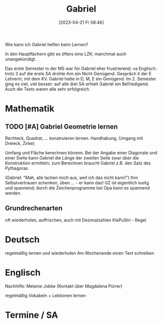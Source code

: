 #+title:      Gabriel
#+date:       [2023-04-21 Fr 08:46]
#+filetags:   :lernen:schule:Project:
#+identifier: 20230421T084643
#+CATEGORY: Gabriel

Wie kann ich Gabriel helfen beim Lernen?

In den Hauptfächern gibt es öfters eine LZK; manchmal auch unangekündigt.

Das erste Semester in der MS war für Gabriel eher frustrierend; va Englisch: trotz 3 auf die erste SA drohte ihm ein Nicht Genügend. Gespräch it der E Lehrerin; mit dem KV. Gabriel hatte in D, M, E ein Genügend. Im 2. Semester ging es viel, viel besser: auf alle drei SA erhielt Gabriel ein Befriedigend. Auch die Tests waren alle sehr erfolgreich.

* Mathematik

** TODO [#A] Gabriel Geometrie lernen
SCHEDULED: <2023-04-21 Fr 15:30>
Rechteck, Quadrat, ... konstruieren lernen.
Handhabung, Umgang mit Dreieck, Zirkel;

Umfang und Fläche berechnen könenn. Bei der Angabe einer Diagonale und einer Swite kann Gabriel die Länge der zweiten Seite zwar über die Konstruktion ermitteln; zum Berechnen braucht Gabriel z.B. den Satz des Pythagoras.

(Gabriel: "Mah, alle lachen mich aus, weil ich das nicht kann!")
Ihm Selbstvertrauen schenken, üben ... - er kann das!
GZ ist eigentlich lusitg und spannend; durch die Zeichenprogramme bei Opa kann es spannend werden.

** Grundrechenarten
oft wiederholen, auffrischen, auch mit Dezimalzahlen
KlaPuStri - Regel

* Deutsch

regelmäßig lernen und wiederholen
Am Wochenende einen Text schreiben

* Englisch
Nachhilfe: Melanie Jobke (Kontakt über Magdalena Pürrer)

regelmäßig Vokabeln + Lektionen lernen

* Termine / SA
